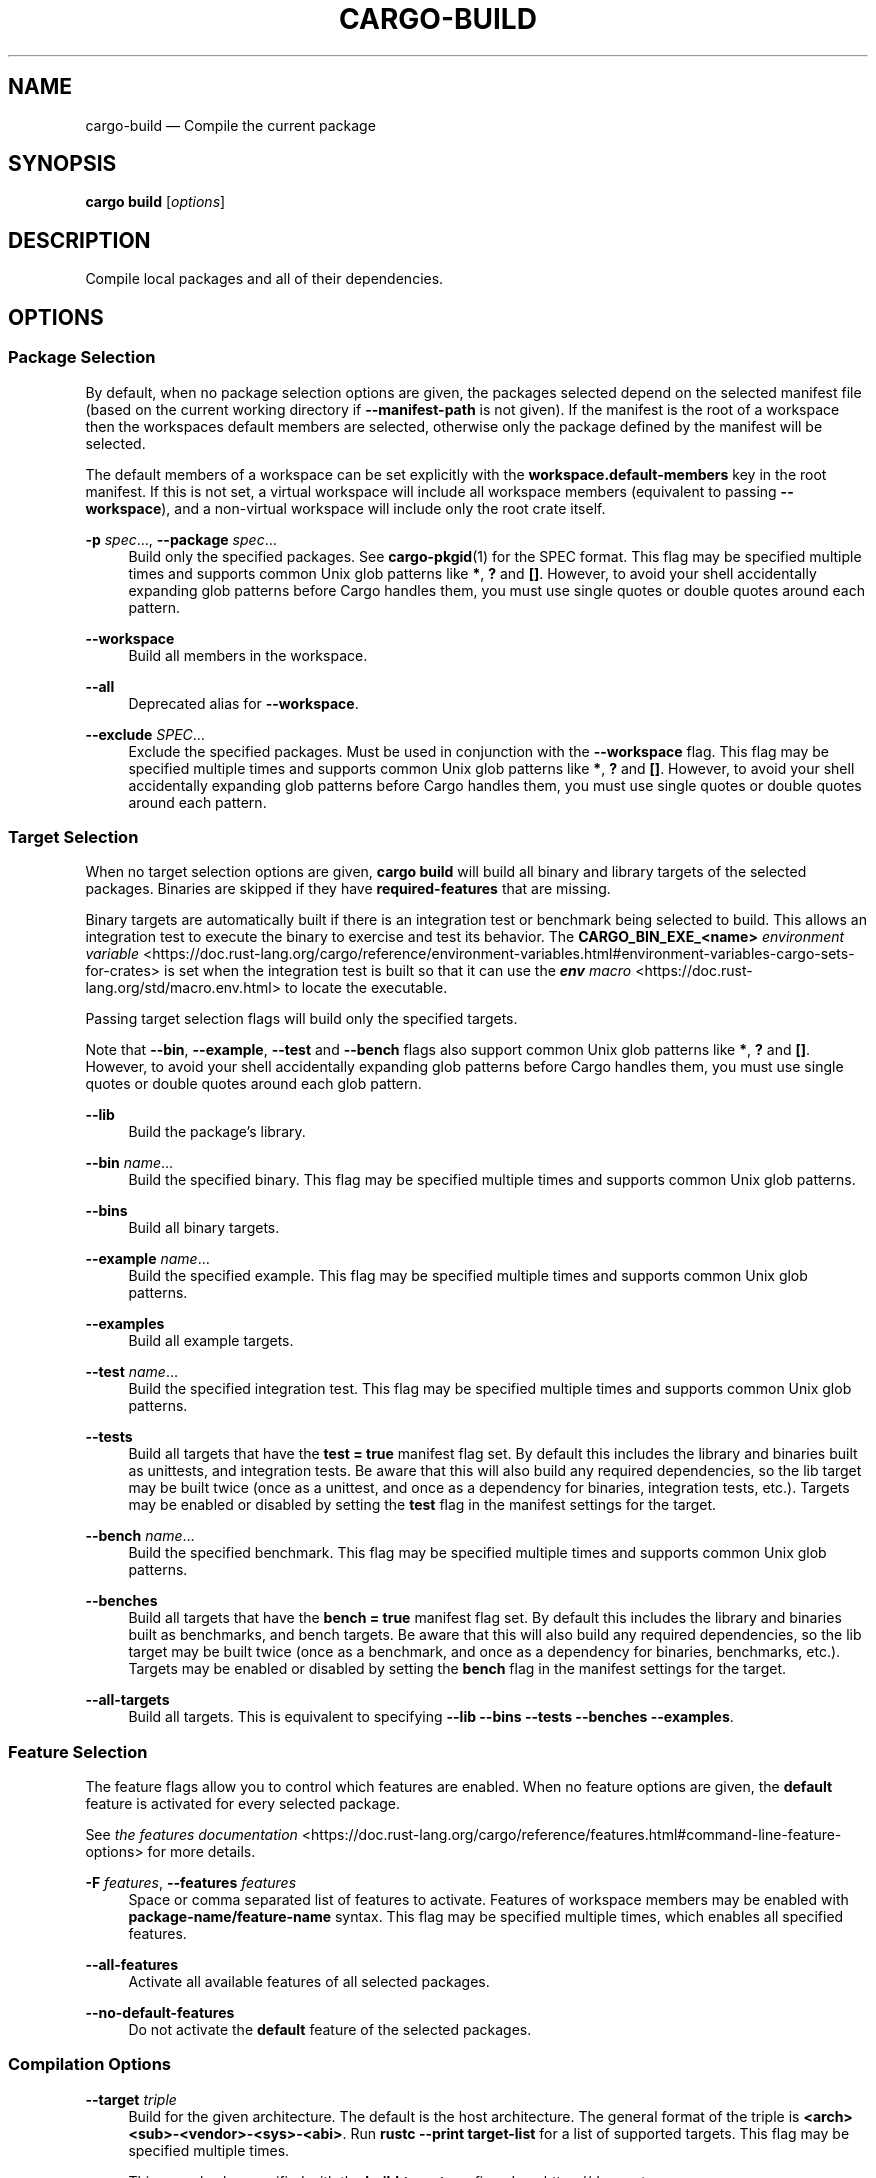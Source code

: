 '\" t
.TH "CARGO\-BUILD" "1"
.nh
.ad l
.ss \n[.ss] 0
.SH "NAME"
cargo\-build \[em] Compile the current package
.SH "SYNOPSIS"
\fBcargo build\fR [\fIoptions\fR]
.SH "DESCRIPTION"
Compile local packages and all of their dependencies.
.SH "OPTIONS"
.SS "Package Selection"
By default, when no package selection options are given, the packages selected
depend on the selected manifest file (based on the current working directory if
\fB\-\-manifest\-path\fR is not given). If the manifest is the root of a workspace then
the workspaces default members are selected, otherwise only the package defined
by the manifest will be selected.
.sp
The default members of a workspace can be set explicitly with the
\fBworkspace.default\-members\fR key in the root manifest. If this is not set, a
virtual workspace will include all workspace members (equivalent to passing
\fB\-\-workspace\fR), and a non\-virtual workspace will include only the root crate itself.
.sp
\fB\-p\fR \fIspec\fR\[u2026], 
\fB\-\-package\fR \fIspec\fR\[u2026]
.RS 4
Build only the specified packages. See \fBcargo\-pkgid\fR(1) for the
SPEC format. This flag may be specified multiple times and supports common Unix
glob patterns like \fB*\fR, \fB?\fR and \fB[]\fR\&. However, to avoid your shell accidentally
expanding glob patterns before Cargo handles them, you must use single quotes or
double quotes around each pattern.
.RE
.sp
\fB\-\-workspace\fR
.RS 4
Build all members in the workspace.
.RE
.sp
\fB\-\-all\fR
.RS 4
Deprecated alias for \fB\-\-workspace\fR\&.
.RE
.sp
\fB\-\-exclude\fR \fISPEC\fR\[u2026]
.RS 4
Exclude the specified packages. Must be used in conjunction with the
\fB\-\-workspace\fR flag. This flag may be specified multiple times and supports
common Unix glob patterns like \fB*\fR, \fB?\fR and \fB[]\fR\&. However, to avoid your shell
accidentally expanding glob patterns before Cargo handles them, you must use
single quotes or double quotes around each pattern.
.RE
.SS "Target Selection"
When no target selection options are given, \fBcargo build\fR will build all
binary and library targets of the selected packages. Binaries are skipped if
they have \fBrequired\-features\fR that are missing.
.sp
Binary targets are automatically built if there is an integration test or
benchmark being selected to build. This allows an integration
test to execute the binary to exercise and test its behavior.
The \fBCARGO_BIN_EXE_<name>\fR
\fIenvironment variable\fR <https://doc.rust\-lang.org/cargo/reference/environment\-variables.html#environment\-variables\-cargo\-sets\-for\-crates>
is set when the integration test is built so that it can use the
\fI\f(BIenv\fI macro\fR <https://doc.rust\-lang.org/std/macro.env.html> to locate the
executable.
.sp
Passing target selection flags will build only the specified
targets.
.sp
Note that \fB\-\-bin\fR, \fB\-\-example\fR, \fB\-\-test\fR and \fB\-\-bench\fR flags also
support common Unix glob patterns like \fB*\fR, \fB?\fR and \fB[]\fR\&. However, to avoid your
shell accidentally expanding glob patterns before Cargo handles them, you must
use single quotes or double quotes around each glob pattern.
.sp
\fB\-\-lib\fR
.RS 4
Build the package\[cq]s library.
.RE
.sp
\fB\-\-bin\fR \fIname\fR\[u2026]
.RS 4
Build the specified binary. This flag may be specified multiple times
and supports common Unix glob patterns.
.RE
.sp
\fB\-\-bins\fR
.RS 4
Build all binary targets.
.RE
.sp
\fB\-\-example\fR \fIname\fR\[u2026]
.RS 4
Build the specified example. This flag may be specified multiple times
and supports common Unix glob patterns.
.RE
.sp
\fB\-\-examples\fR
.RS 4
Build all example targets.
.RE
.sp
\fB\-\-test\fR \fIname\fR\[u2026]
.RS 4
Build the specified integration test. This flag may be specified
multiple times and supports common Unix glob patterns.
.RE
.sp
\fB\-\-tests\fR
.RS 4
Build all targets that have the \fBtest = true\fR manifest
flag set. By default this includes the library and binaries built as
unittests, and integration tests. Be aware that this will also build any
required dependencies, so the lib target may be built twice (once as a
unittest, and once as a dependency for binaries, integration tests, etc.).
Targets may be enabled or disabled by setting the \fBtest\fR flag in the
manifest settings for the target.
.RE
.sp
\fB\-\-bench\fR \fIname\fR\[u2026]
.RS 4
Build the specified benchmark. This flag may be specified multiple
times and supports common Unix glob patterns.
.RE
.sp
\fB\-\-benches\fR
.RS 4
Build all targets that have the \fBbench = true\fR
manifest flag set. By default this includes the library and binaries built
as benchmarks, and bench targets. Be aware that this will also build any
required dependencies, so the lib target may be built twice (once as a
benchmark, and once as a dependency for binaries, benchmarks, etc.).
Targets may be enabled or disabled by setting the \fBbench\fR flag in the
manifest settings for the target.
.RE
.sp
\fB\-\-all\-targets\fR
.RS 4
Build all targets. This is equivalent to specifying \fB\-\-lib \-\-bins \-\-tests \-\-benches \-\-examples\fR\&.
.RE
.SS "Feature Selection"
The feature flags allow you to control which features are enabled. When no
feature options are given, the \fBdefault\fR feature is activated for every
selected package.
.sp
See \fIthe features documentation\fR <https://doc.rust\-lang.org/cargo/reference/features.html#command\-line\-feature\-options>
for more details.
.sp
\fB\-F\fR \fIfeatures\fR, 
\fB\-\-features\fR \fIfeatures\fR
.RS 4
Space or comma separated list of features to activate. Features of workspace
members may be enabled with \fBpackage\-name/feature\-name\fR syntax. This flag may
be specified multiple times, which enables all specified features.
.RE
.sp
\fB\-\-all\-features\fR
.RS 4
Activate all available features of all selected packages.
.RE
.sp
\fB\-\-no\-default\-features\fR
.RS 4
Do not activate the \fBdefault\fR feature of the selected packages.
.RE
.SS "Compilation Options"
.sp
\fB\-\-target\fR \fItriple\fR
.RS 4
Build for the given architecture. The default is the host architecture. The general format of the triple is
\fB<arch><sub>\-<vendor>\-<sys>\-<abi>\fR\&. Run \fBrustc \-\-print target\-list\fR for a
list of supported targets. This flag may be specified multiple times.
.sp
This may also be specified with the \fBbuild.target\fR
\fIconfig value\fR <https://doc.rust\-lang.org/cargo/reference/config.html>\&.
.sp
Note that specifying this flag makes Cargo run in a different mode where the
target artifacts are placed in a separate directory. See the
\fIbuild cache\fR <https://doc.rust\-lang.org/cargo/reference/build\-cache.html> documentation for more details.
.RE
.sp
\fB\-r\fR, 
\fB\-\-release\fR
.RS 4
Build optimized artifacts with the \fBrelease\fR profile.
See also the \fB\-\-profile\fR option for choosing a specific profile by name.
.RE
.sp
\fB\-\-profile\fR \fIname\fR
.RS 4
Build with the given profile.
See \fIthe reference\fR <https://doc.rust\-lang.org/cargo/reference/profiles.html> for more details on profiles.
.RE
.sp
\fB\-\-timings=\fR\fIfmts\fR
.RS 4
Output information how long each compilation takes, and track concurrency
information over time. Accepts an optional comma\-separated list of output
formats; \fB\-\-timings\fR without an argument will default to \fB\-\-timings=html\fR\&.
Specifying an output format (rather than the default) is unstable and requires
\fB\-Zunstable\-options\fR\&. Valid output formats:
.sp
.RS 4
\h'-04'\(bu\h'+03'\fBhtml\fR (unstable, requires \fB\-Zunstable\-options\fR): Write a human\-readable file \fBcargo\-timing.html\fR to the
\fBtarget/cargo\-timings\fR directory with a report of the compilation. Also write
a report to the same directory with a timestamp in the filename if you want
to look at older runs. HTML output is suitable for human consumption only,
and does not provide machine\-readable timing data.
.RE
.sp
.RS 4
\h'-04'\(bu\h'+03'\fBjson\fR (unstable, requires \fB\-Zunstable\-options\fR): Emit machine\-readable JSON
information about timing information.
.RE
.RE
.SS "Output Options"
.sp
\fB\-\-target\-dir\fR \fIdirectory\fR
.RS 4
Directory for all generated artifacts and intermediate files. May also be
specified with the \fBCARGO_TARGET_DIR\fR environment variable, or the
\fBbuild.target\-dir\fR \fIconfig value\fR <https://doc.rust\-lang.org/cargo/reference/config.html>\&.
Defaults to \fBtarget\fR in the root of the workspace.
.RE
.sp
\fB\-\-artifact\-dir\fR \fIdirectory\fR
.RS 4
Copy final artifacts to this directory.
.sp
This option is unstable and available only on the
\fInightly channel\fR <https://doc.rust\-lang.org/book/appendix\-07\-nightly\-rust.html>
and requires the \fB\-Z unstable\-options\fR flag to enable.
See <https://github.com/rust\-lang/cargo/issues/6790> for more information.
.RE
.SS "Display Options"
.sp
\fB\-v\fR, 
\fB\-\-verbose\fR
.RS 4
Use verbose output. May be specified twice for \[lq]very verbose\[rq] output which
includes extra output such as dependency warnings and build script output.
May also be specified with the \fBterm.verbose\fR
\fIconfig value\fR <https://doc.rust\-lang.org/cargo/reference/config.html>\&.
.RE
.sp
\fB\-q\fR, 
\fB\-\-quiet\fR
.RS 4
Do not print cargo log messages.
May also be specified with the \fBterm.quiet\fR
\fIconfig value\fR <https://doc.rust\-lang.org/cargo/reference/config.html>\&.
.RE
.sp
\fB\-\-color\fR \fIwhen\fR
.RS 4
Control when colored output is used. Valid values:
.sp
.RS 4
\h'-04'\(bu\h'+03'\fBauto\fR (default): Automatically detect if color support is available on the
terminal.
.RE
.sp
.RS 4
\h'-04'\(bu\h'+03'\fBalways\fR: Always display colors.
.RE
.sp
.RS 4
\h'-04'\(bu\h'+03'\fBnever\fR: Never display colors.
.RE
.sp
May also be specified with the \fBterm.color\fR
\fIconfig value\fR <https://doc.rust\-lang.org/cargo/reference/config.html>\&.
.RE
.sp
\fB\-\-message\-format\fR \fIfmt\fR
.RS 4
The output format for diagnostic messages. Can be specified multiple times
and consists of comma\-separated values. Valid values:
.sp
.RS 4
\h'-04'\(bu\h'+03'\fBhuman\fR (default): Display in a human\-readable text format. Conflicts with
\fBshort\fR and \fBjson\fR\&.
.RE
.sp
.RS 4
\h'-04'\(bu\h'+03'\fBshort\fR: Emit shorter, human\-readable text messages. Conflicts with \fBhuman\fR
and \fBjson\fR\&.
.RE
.sp
.RS 4
\h'-04'\(bu\h'+03'\fBjson\fR: Emit JSON messages to stdout. See
\fIthe reference\fR <https://doc.rust\-lang.org/cargo/reference/external\-tools.html#json\-messages>
for more details. Conflicts with \fBhuman\fR and \fBshort\fR\&.
.RE
.sp
.RS 4
\h'-04'\(bu\h'+03'\fBjson\-diagnostic\-short\fR: Ensure the \fBrendered\fR field of JSON messages contains
the \[lq]short\[rq] rendering from rustc. Cannot be used with \fBhuman\fR or \fBshort\fR\&.
.RE
.sp
.RS 4
\h'-04'\(bu\h'+03'\fBjson\-diagnostic\-rendered\-ansi\fR: Ensure the \fBrendered\fR field of JSON messages
contains embedded ANSI color codes for respecting rustc\[cq]s default color
scheme. Cannot be used with \fBhuman\fR or \fBshort\fR\&.
.RE
.sp
.RS 4
\h'-04'\(bu\h'+03'\fBjson\-render\-diagnostics\fR: Instruct Cargo to not include rustc diagnostics
in JSON messages printed, but instead Cargo itself should render the
JSON diagnostics coming from rustc. Cargo\[cq]s own JSON diagnostics and others
coming from rustc are still emitted. Cannot be used with \fBhuman\fR or \fBshort\fR\&.
.RE
.RE
.sp
\fB\-\-build\-plan\fR
.RS 4
Outputs a series of JSON messages to stdout that indicate the commands to run
the build.
.sp
This option is unstable and available only on the
\fInightly channel\fR <https://doc.rust\-lang.org/book/appendix\-07\-nightly\-rust.html>
and requires the \fB\-Z unstable\-options\fR flag to enable.
See <https://github.com/rust\-lang/cargo/issues/5579> for more information.
.RE
.SS "Manifest Options"
.sp
\fB\-\-manifest\-path\fR \fIpath\fR
.RS 4
Path to the \fBCargo.toml\fR file. By default, Cargo searches for the
\fBCargo.toml\fR file in the current directory or any parent directory.
.RE
.sp
\fB\-\-ignore\-rust\-version\fR
.RS 4
Ignore \fBrust\-version\fR specification in packages.
.RE
.sp
\fB\-\-locked\fR
.RS 4
Asserts that the exact same dependencies and versions are used as when the
existing \fBCargo.lock\fR file was originally generated. Cargo will exit with an
error when either of the following scenarios arises:
.sp
.RS 4
\h'-04'\(bu\h'+03'The lock file is missing.
.RE
.sp
.RS 4
\h'-04'\(bu\h'+03'Cargo attempted to change the lock file due to a different dependency resolution.
.RE
.sp
It may be used in environments where deterministic builds are desired,
such as in CI pipelines.
.RE
.sp
\fB\-\-offline\fR
.RS 4
Prevents Cargo from accessing the network for any reason. Without this
flag, Cargo will stop with an error if it needs to access the network and
the network is not available. With this flag, Cargo will attempt to
proceed without the network if possible.
.sp
Beware that this may result in different dependency resolution than online
mode. Cargo will restrict itself to crates that are downloaded locally, even
if there might be a newer version as indicated in the local copy of the index.
See the \fBcargo\-fetch\fR(1) command to download dependencies before going
offline.
.sp
May also be specified with the \fBnet.offline\fR \fIconfig value\fR <https://doc.rust\-lang.org/cargo/reference/config.html>\&.
.RE
.sp
\fB\-\-frozen\fR
.RS 4
Equivalent to specifying both \fB\-\-locked\fR and \fB\-\-offline\fR\&.
.RE
.sp
\fB\-\-lockfile\-path\fR \fIPATH\fR
.RS 4
Changes the path of the lockfile from the default (\fB<workspace_root>/Cargo.lock\fR) to \fIPATH\fR\&. \fIPATH\fR must end with
\fBCargo.lock\fR (e.g. \fB\-\-lockfile\-path /tmp/temporary\-lockfile/Cargo.lock\fR). Note that providing
\fB\-\-lockfile\-path\fR will ignore existing lockfile at the default path, and instead will
either use the lockfile from \fIPATH\fR, or write a new lockfile into the provided \fIPATH\fR if it doesn\[cq]t exist.
This flag can be used to run most commands in read\-only directories, writing lockfile into the provided \fIPATH\fR\&.
.sp
This option is only available on the \fInightly
channel\fR <https://doc.rust\-lang.org/book/appendix\-07\-nightly\-rust.html> and
requires the \fB\-Z unstable\-options\fR flag to enable (see
\fI#14421\fR <https://github.com/rust\-lang/cargo/issues/14421>).
.RE
.SS "Common Options"
.sp
\fB+\fR\fItoolchain\fR
.RS 4
If Cargo has been installed with rustup, and the first argument to \fBcargo\fR
begins with \fB+\fR, it will be interpreted as a rustup toolchain name (such
as \fB+stable\fR or \fB+nightly\fR).
See the \fIrustup documentation\fR <https://rust\-lang.github.io/rustup/overrides.html>
for more information about how toolchain overrides work.
.RE
.sp
\fB\-\-config\fR \fIKEY=VALUE\fR or \fIPATH\fR
.RS 4
Overrides a Cargo configuration value. The argument should be in TOML syntax of \fBKEY=VALUE\fR,
or provided as a path to an extra configuration file. This flag may be specified multiple times.
See the \fIcommand\-line overrides section\fR <https://doc.rust\-lang.org/cargo/reference/config.html#command\-line\-overrides> for more information.
.RE
.sp
\fB\-C\fR \fIPATH\fR
.RS 4
Changes the current working directory before executing any specified operations. This affects
things like where cargo looks by default for the project manifest (\fBCargo.toml\fR), as well as
the directories searched for discovering \fB\&.cargo/config.toml\fR, for example. This option must
appear before the command name, for example \fBcargo \-C path/to/my\-project build\fR\&.
.sp
This option is only available on the \fInightly
channel\fR <https://doc.rust\-lang.org/book/appendix\-07\-nightly\-rust.html> and
requires the \fB\-Z unstable\-options\fR flag to enable (see
\fI#10098\fR <https://github.com/rust\-lang/cargo/issues/10098>).
.RE
.sp
\fB\-h\fR, 
\fB\-\-help\fR
.RS 4
Prints help information.
.RE
.sp
\fB\-Z\fR \fIflag\fR
.RS 4
Unstable (nightly\-only) flags to Cargo. Run \fBcargo \-Z help\fR for details.
.RE
.SS "Miscellaneous Options"
.sp
\fB\-j\fR \fIN\fR, 
\fB\-\-jobs\fR \fIN\fR
.RS 4
Number of parallel jobs to run. May also be specified with the
\fBbuild.jobs\fR \fIconfig value\fR <https://doc.rust\-lang.org/cargo/reference/config.html>\&. Defaults to
the number of logical CPUs. If negative, it sets the maximum number of
parallel jobs to the number of logical CPUs plus provided value. If
a string \fBdefault\fR is provided, it sets the value back to defaults.
Should not be 0.
.RE
.sp
\fB\-\-keep\-going\fR
.RS 4
Build as many crates in the dependency graph as possible, rather than aborting
the build on the first one that fails to build.
.sp
For example if the current package depends on dependencies \fBfails\fR and \fBworks\fR,
one of which fails to build, \fBcargo build \-j1\fR may or may not build the
one that succeeds (depending on which one of the two builds Cargo picked to run
first), whereas \fBcargo build \-j1 \-\-keep\-going\fR would definitely run both
builds, even if the one run first fails.
.RE
.sp
\fB\-\-future\-incompat\-report\fR
.RS 4
Displays a future\-incompat report for any future\-incompatible warnings
produced during execution of this command
.sp
See \fBcargo\-report\fR(1)
.RE
.SH "ENVIRONMENT"
See \fIthe reference\fR <https://doc.rust\-lang.org/cargo/reference/environment\-variables.html> for
details on environment variables that Cargo reads.
.SH "EXIT STATUS"
.sp
.RS 4
\h'-04'\(bu\h'+03'\fB0\fR: Cargo succeeded.
.RE
.sp
.RS 4
\h'-04'\(bu\h'+03'\fB101\fR: Cargo failed to complete.
.RE
.SH "EXAMPLES"
.sp
.RS 4
\h'-04' 1.\h'+01'Build the local package and all of its dependencies:
.sp
.RS 4
.nf
cargo build
.fi
.RE
.RE
.sp
.RS 4
\h'-04' 2.\h'+01'Build with optimizations:
.sp
.RS 4
.nf
cargo build \-\-release
.fi
.RE
.RE
.SH "SEE ALSO"
\fBcargo\fR(1), \fBcargo\-rustc\fR(1)
